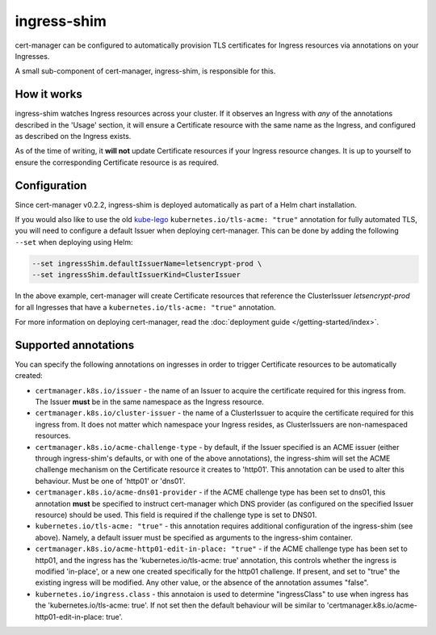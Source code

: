 ============
ingress-shim
============

cert-manager can be configured to automatically provision TLS certificates for
Ingress resources via annotations on your Ingresses.

A small sub-component of cert-manager, ingress-shim, is responsible for this.

How it works
============

ingress-shim watches Ingress resources across your cluster. If it observes an
Ingress with *any* of the annotations described in the 'Usage' section, it will
ensure a Certificate resource with the same name as the Ingress, and configured
as described on the Ingress exists.

As of the time of writing, it **will not** update Certificate resources if your
Ingress resource changes. It is up to yourself to ensure the corresponding
Certificate resource is as required.

Configuration
=============

Since cert-manager v0.2.2, ingress-shim is deployed automatically as part of a
Helm chart installation.

If you would also like to use the old kube-lego_ ``kubernetes.io/tls-acme: "true"``
annotation for fully automated TLS, you will need to configure a default Issuer
when deploying cert-manager. This can be done by adding the following ``--set``
when deploying using Helm:

.. code-block:: shell

   --set ingressShim.defaultIssuerName=letsencrypt-prod \
   --set ingressShim.defaultIssuerKind=ClusterIssuer


In the above example, cert-manager will create Certificate resources that reference the ClusterIssuer `letsencrypt-prod` for all Ingresses that have a ``kubernetes.io/tls-acme: "true"`` annotation.

For more information on deploying cert-manager, read the :doc:`deployment guide </getting-started/index>`.

Supported annotations
=====================

You can specify the following annotations on ingresses in order to trigger
Certificate resources to be automatically created:

* ``certmanager.k8s.io/issuer`` - the name of an Issuer to acquire the
  certificate required for this ingress from. The Issuer **must** be in the same
  namespace as the Ingress resource.

* ``certmanager.k8s.io/cluster-issuer`` - the name of a ClusterIssuer to acquire
  the certificate required for this ingress from. It does not matter which
  namespace your Ingress resides, as ClusterIssuers are non-namespaced resources.

* ``certmanager.k8s.io/acme-challenge-type`` - by default, if the Issuer
  specified is an ACME issuer (either through ingress-shim's defaults, or with
  one of the above annotations), the ingress-shim will set the ACME challenge
  mechanism on the Certificate resource it creates to 'http01'. This annotation
  can be used to alter this behaviour. Must be one of 'http01' or 'dns01'.

* ``certmanager.k8s.io/acme-dns01-provider`` - if the ACME challenge type has
  been set to dns01, this annotation **must** be specified to instruct
  cert-manager which DNS provider (as configured on the specified Issuer resource)
  should be used. This field is required if the challenge type is set to DNS01.

* ``kubernetes.io/tls-acme: "true"`` - this annotation requires additional
  configuration of the ingress-shim (see above). Namely, a default issuer must be
  specified as arguments to the ingress-shim container.

* ``certmanager.k8s.io/acme-http01-edit-in-place: "true"`` - if the ACME challenge type
  has been set to http01, and the ingress has the 'kubernetes.io/tls-acme: true'
  annotation, this controls whether the ingress is modified 'in-place', or a new
  one created specifically for the http01 challenge. If present, and set to "true"
  the existing ingress will be modified. Any other value, or the absence of the
  annotation assumes "false".

* ``kubernetes.io/ingress.class`` - this annotaion is used to determine
  "ingressClass" to use when ingress has the 'kubernetes.io/tls-acme: true'. If not set
  then the default behaviour will be similar to 'certmanager.k8s.io/acme-http01-edit-in-place: true'.

.. _kube-lego: https://github.com/jetstack/kube-lego
